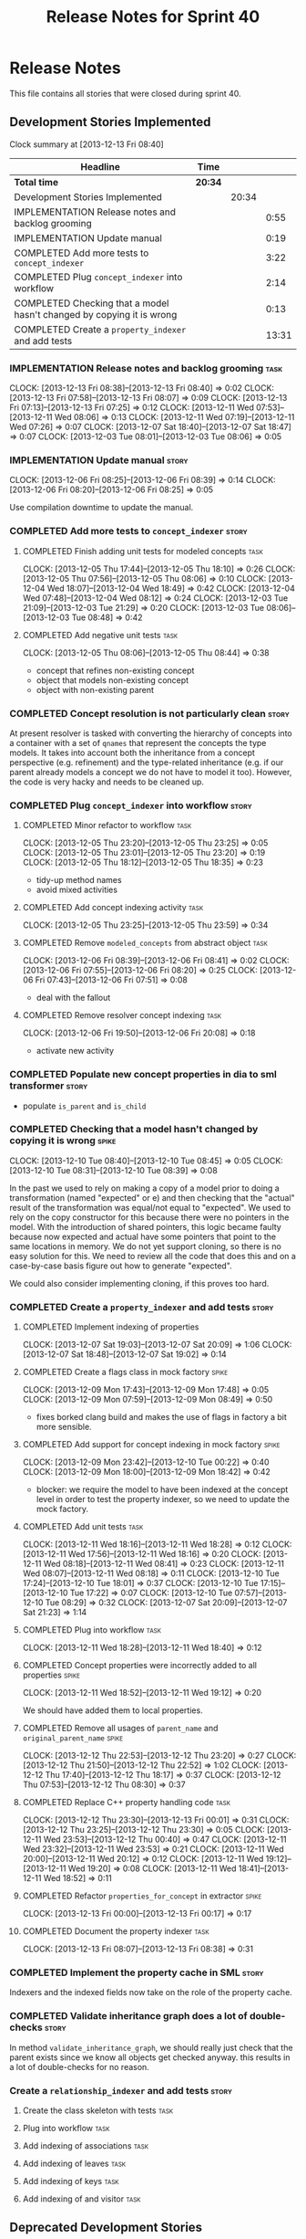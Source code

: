 #+title: Release Notes for Sprint 40
#+options: date:nil toc:nil author:nil num:nil
#+todo: ANALYSIS IMPLEMENTATION TESTING | COMPLETED CANCELLED
#+tags: story(s) epic(e) task(t) note(n) spike(p)

* Release Notes

This file contains all stories that were closed during sprint 40.

** Development Stories Implemented

#+begin: clocktable :maxlevel 3 :scope subtree
Clock summary at [2013-12-13 Fri 08:40]

| Headline                                                              | Time    |       |       |
|-----------------------------------------------------------------------+---------+-------+-------|
| *Total time*                                                          | *20:34* |       |       |
|-----------------------------------------------------------------------+---------+-------+-------|
| Development Stories Implemented                                       |         | 20:34 |       |
| IMPLEMENTATION Release notes and backlog grooming                     |         |       |  0:55 |
| IMPLEMENTATION Update manual                                          |         |       |  0:19 |
| COMPLETED Add more tests to =concept_indexer=                         |         |       |  3:22 |
| COMPLETED Plug =concept_indexer= into workflow                        |         |       |  2:14 |
| COMPLETED Checking that a model hasn't changed by copying it is wrong |         |       |  0:13 |
| COMPLETED Create a =property_indexer= and add tests                   |         |       | 13:31 |
#+end:

*** IMPLEMENTATION Release notes and backlog grooming                  :task:
    CLOCK: [2013-12-13 Fri 08:38]--[2013-12-13 Fri 08:40] =>  0:02
    CLOCK: [2013-12-13 Fri 07:58]--[2013-12-13 Fri 08:07] =>  0:09
    CLOCK: [2013-12-13 Fri 07:13]--[2013-12-13 Fri 07:25] =>  0:12
    CLOCK: [2013-12-11 Wed 07:53]--[2013-12-11 Wed 08:06] =>  0:13
    CLOCK: [2013-12-11 Wed 07:19]--[2013-12-11 Wed 07:26] =>  0:07
    CLOCK: [2013-12-07 Sat 18:40]--[2013-12-07 Sat 18:47] =>  0:07
    CLOCK: [2013-12-03 Tue 08:01]--[2013-12-03 Tue 08:06] =>  0:05

*** IMPLEMENTATION Update manual                                      :story:
    CLOCK: [2013-12-06 Fri 08:25]--[2013-12-06 Fri 08:39] =>  0:14
    CLOCK: [2013-12-06 Fri 08:20]--[2013-12-06 Fri 08:25] =>  0:05

Use compilation downtime to update the manual.

*** COMPLETED Add more tests to =concept_indexer=                     :story:
    CLOSED: [2013-12-05 Thu 08:44]
**** COMPLETED Finish adding unit tests for modeled concepts           :task:
     CLOSED: [2013-12-05 Thu 08:06]
     CLOCK: [2013-12-05 Thu 17:44]--[2013-12-05 Thu 18:10] =>  0:26
     CLOCK: [2013-12-05 Thu 07:56]--[2013-12-05 Thu 08:06] =>  0:10
     CLOCK: [2013-12-04 Wed 18:07]--[2013-12-04 Wed 18:49] =>  0:42
     CLOCK: [2013-12-04 Wed 07:48]--[2013-12-04 Wed 08:12] =>  0:24
     CLOCK: [2013-12-03 Tue 21:09]--[2013-12-03 Tue 21:29] =>  0:20
     CLOCK: [2013-12-03 Tue 08:06]--[2013-12-03 Tue 08:48] =>  0:42

**** COMPLETED Add negative unit tests                                 :task:
     CLOSED: [2013-12-05 Thu 08:44]
     CLOCK: [2013-12-05 Thu 08:06]--[2013-12-05 Thu 08:44] =>  0:38

- concept that refines non-existing concept
- object that models non-existing concept
- object with non-existing parent

*** COMPLETED Concept resolution is not particularly clean            :story:
    CLOSED: [2013-12-05 Thu 23:42]

At present resolver is tasked with converting the hierarchy of
concepts into a container with a set of =qnames= that represent the
concepts the type models. It takes into account both the inheritance
from a concept perspective (e.g. refinement) and the type-related
inheritance (e.g. if our parent already models a concept we do not
have to model it too). However, the code is very hacky and needs to be
cleaned up.

*** COMPLETED Plug =concept_indexer= into workflow                    :story:
    CLOSED: [2013-12-07 Sat 18:42]
**** COMPLETED Minor refactor to workflow                              :task:
     CLOSED: [2013-12-05 Thu 23:26]
     CLOCK: [2013-12-05 Thu 23:20]--[2013-12-05 Thu 23:25] =>  0:05
     CLOCK: [2013-12-05 Thu 23:01]--[2013-12-05 Thu 23:20] =>  0:19
     CLOCK: [2013-12-05 Thu 18:12]--[2013-12-05 Thu 18:35] =>  0:23

- tidy-up method names
- avoid mixed activities

**** COMPLETED Add concept indexing activity                           :task:
     CLOSED: [2013-12-06 Fri 07:49]
     CLOCK: [2013-12-05 Thu 23:25]--[2013-12-05 Thu 23:59] =>  0:34

**** COMPLETED Remove =modeled_concepts= from abstract object          :task:
     CLOSED: [2013-12-06 Fri 12:39]
     CLOCK: [2013-12-06 Fri 08:39]--[2013-12-06 Fri 08:41] =>  0:02
     CLOCK: [2013-12-06 Fri 07:55]--[2013-12-06 Fri 08:20] =>  0:25
     CLOCK: [2013-12-06 Fri 07:43]--[2013-12-06 Fri 07:51] =>  0:08

- deal with the fallout

**** COMPLETED Remove resolver concept indexing                        :task:
     CLOSED: [2013-12-07 Sat 18:42]
     CLOCK: [2013-12-06 Fri 19:50]--[2013-12-06 Fri 20:08] =>  0:18

- activate new activity

*** COMPLETED Populate new concept properties in dia to sml transformer :story:
    CLOSED: [2013-12-07 Sat 18:42]

- populate =is_parent= and =is_child=

*** COMPLETED Checking that a model hasn't changed by copying it is wrong :spike:
    CLOSED: [2013-12-11 Wed 20:22]
    CLOCK: [2013-12-10 Tue 08:40]--[2013-12-10 Tue 08:45] =>  0:05
    CLOCK: [2013-12-10 Tue 08:31]--[2013-12-10 Tue 08:39] =>  0:08

In the past we used to rely on making a copy of a model prior to doing
a transformation (named "expected" or e) and then checking that the
"actual" result of the transformation was equal/not equal to
"expected". We used to rely on the copy constructor for this because
there were no pointers in the model. With the introduction of shared
pointers, this logic became faulty because now expected and actual
have some pointers that point to the same locations in memory. We do
not yet support cloning, so there is no easy solution for this. We
need to review all the code that does this and on a case-by-case basis
figure out how to generate "expected".

We could also consider implementing cloning, if this proves too hard.

*** COMPLETED Create a =property_indexer= and add tests               :story:
    CLOSED: [2013-12-13 Fri 00:17]
**** COMPLETED Implement indexing of properties
     CLOSED: [2013-12-07 Sat 20:09]
     CLOCK: [2013-12-07 Sat 19:03]--[2013-12-07 Sat 20:09] =>  1:06
     CLOCK: [2013-12-07 Sat 18:48]--[2013-12-07 Sat 19:02] =>  0:14

**** COMPLETED Create a flags class in mock factory                   :spike:
     CLOSED: [2013-12-09 Mon 08:44]
     CLOCK: [2013-12-09 Mon 17:43]--[2013-12-09 Mon 17:48] =>  0:05
     CLOCK: [2013-12-09 Mon 07:59]--[2013-12-09 Mon 08:49] =>  0:50

- fixes borked clang build and makes the use of flags in factory a bit
  more sensible.

**** COMPLETED Add support for concept indexing in mock factory       :spike:
     CLOSED: [2013-12-10 Tue 07:57]
     CLOCK: [2013-12-09 Mon 23:42]--[2013-12-10 Tue 00:22] =>  0:40
     CLOCK: [2013-12-09 Mon 18:00]--[2013-12-09 Mon 18:42] =>  0:42

- blocker: we require the model to have been indexed at the concept level in
  order to test the property indexer, so we need to update the mock
  factory.

**** COMPLETED Add unit tests                                          :task:
     CLOSED: [2013-12-11 Wed 18:28]
     CLOCK: [2013-12-11 Wed 18:16]--[2013-12-11 Wed 18:28] =>  0:12
     CLOCK: [2013-12-11 Wed 17:56]--[2013-12-11 Wed 18:16] =>  0:20
     CLOCK: [2013-12-11 Wed 08:18]--[2013-12-11 Wed 08:41] =>  0:23
     CLOCK: [2013-12-11 Wed 08:07]--[2013-12-11 Wed 08:18] =>  0:11
     CLOCK: [2013-12-10 Tue 17:24]--[2013-12-10 Tue 18:01] =>  0:37
     CLOCK: [2013-12-10 Tue 17:15]--[2013-12-10 Tue 17:22] =>  0:07
     CLOCK: [2013-12-10 Tue 07:57]--[2013-12-10 Tue 08:29] =>  0:32
     CLOCK: [2013-12-07 Sat 20:09]--[2013-12-07 Sat 21:23] =>  1:14

**** COMPLETED Plug into workflow                                      :task:
     CLOSED: [2013-12-11 Wed 18:40]
     CLOCK: [2013-12-11 Wed 18:28]--[2013-12-11 Wed 18:40] =>  0:12

**** COMPLETED Concept properties were incorrectly added to all properties :spike:
     CLOSED: [2013-12-11 Wed 19:12]
     CLOCK: [2013-12-11 Wed 18:52]--[2013-12-11 Wed 19:12] =>  0:20

We should have added them to local properties.

**** COMPLETED Remove all usages of =parent_name= and =original_parent_name= :spike:
     CLOSED: [2013-12-12 Thu 23:20]
     CLOCK: [2013-12-12 Thu 22:53]--[2013-12-12 Thu 23:20] =>  0:27
     CLOCK: [2013-12-12 Thu 21:50]--[2013-12-12 Thu 22:52] =>  1:02
     CLOCK: [2013-12-12 Thu 17:40]--[2013-12-12 Thu 18:17] =>  0:37
     CLOCK: [2013-12-12 Thu 07:53]--[2013-12-12 Thu 08:30] =>  0:37

**** COMPLETED Replace C++ property handling code                      :task:
     CLOSED: [2013-12-13 Fri 00:01]
     CLOCK: [2013-12-12 Thu 23:30]--[2013-12-13 Fri 00:01] =>  0:31
     CLOCK: [2013-12-12 Thu 23:25]--[2013-12-12 Thu 23:30] =>  0:05
     CLOCK: [2013-12-11 Wed 23:53]--[2013-12-12 Thu 00:40] =>  0:47
     CLOCK: [2013-12-11 Wed 23:32]--[2013-12-11 Wed 23:53] =>  0:21
     CLOCK: [2013-12-11 Wed 20:00]--[2013-12-11 Wed 20:12] =>  0:12
     CLOCK: [2013-12-11 Wed 19:12]--[2013-12-11 Wed 19:20] =>  0:08
     CLOCK: [2013-12-11 Wed 18:41]--[2013-12-11 Wed 18:52] =>  0:11

**** COMPLETED Refactor =properties_for_concept= in extractor         :spike:
     CLOSED: [2013-12-13 Fri 00:17]
     CLOCK: [2013-12-13 Fri 00:00]--[2013-12-13 Fri 00:17] =>  0:17

**** COMPLETED Document the property indexer                           :task:
     CLOSED: [2013-12-13 Fri 08:38]
     CLOCK: [2013-12-13 Fri 08:07]--[2013-12-13 Fri 08:38] =>  0:31

*** COMPLETED Implement the property cache in SML                     :story:
    CLOSED: [2013-12-13 Fri 07:17]


Indexers and the indexed fields now take on the role of the property
cache.

*** COMPLETED Validate inheritance graph does a lot of double-checks  :story:
    CLOSED: [2013-12-13 Fri 07:21]

In method =validate_inheritance_graph=, we should really just check
that the parent exists since we know all objects get checked
anyway. this results in a lot of double-checks for no reason.

*** Create a =relationship_indexer= and add tests                     :story:
**** Create the class skeleton with tests                              :task:
**** Plug into workflow                                                :task:
**** Add indexing of associations                                      :task:
**** Add indexing of leaves                                            :task:
**** Add indexing of keys                                              :task:
**** Add indexing of  and visitor                                      :task:
** Deprecated Development Stories
*** CANCELLED Add content to the introduction in manual               :story:
    CLOSED: [2013-12-13 Fri 07:22]

New understanding: This story was too generic and we already have the
rolling add content to manual.

*** CANCELLED Remove generation types in SML                          :story:
    CLOSED: [2013-12-13 Fri 07:24]

New understanding: There will no longer be any language specific models, so
generation types has to stay in SML.

Old understanding: SML knows not of code generation so we shouldn't
have a generation type in it. What we should have instead is a way of
identifying a type as belonging to the target model or not. In a way,
its qname already does that.

Partial generation is actually a c++ model decision based on how much
features it supports.
